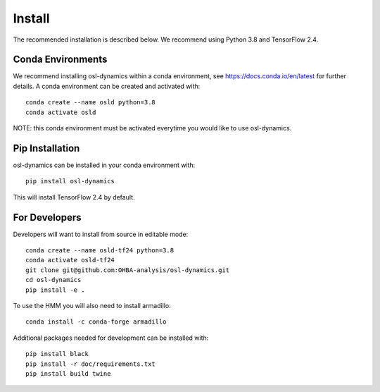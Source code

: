 Install
=======

The recommended installation is described below. We recommend using Python 3.8 and TensorFlow 2.4.

Conda Environments
------------------
We recommend installing osl-dynamics within a conda environment, see https://docs.conda.io/en/latest for further details.
A conda environment can be created and activated with:

::

    conda create --name osld python=3.8
    conda activate osld


NOTE: this conda environment must be activated everytime you would like to use osl-dynamics.

Pip Installation
----------------

osl-dynamics can be installed in your conda environment with:

::

    pip install osl-dynamics

This will install TensorFlow 2.4 by default.

For Developers
--------------

Developers will want to install from source in editable mode:

::

    conda create --name osld-tf24 python=3.8
    conda activate osld-tf24
    git clone git@github.com:OHBA-analysis/osl-dynamics.git
    cd osl-dynamics
    pip install -e .

To use the HMM you will also need to install armadillo:

::

    conda install -c conda-forge armadillo

Additional packages needed for development can be installed with:

::

    pip install black
    pip install -r doc/requirements.txt
    pip install build twine
